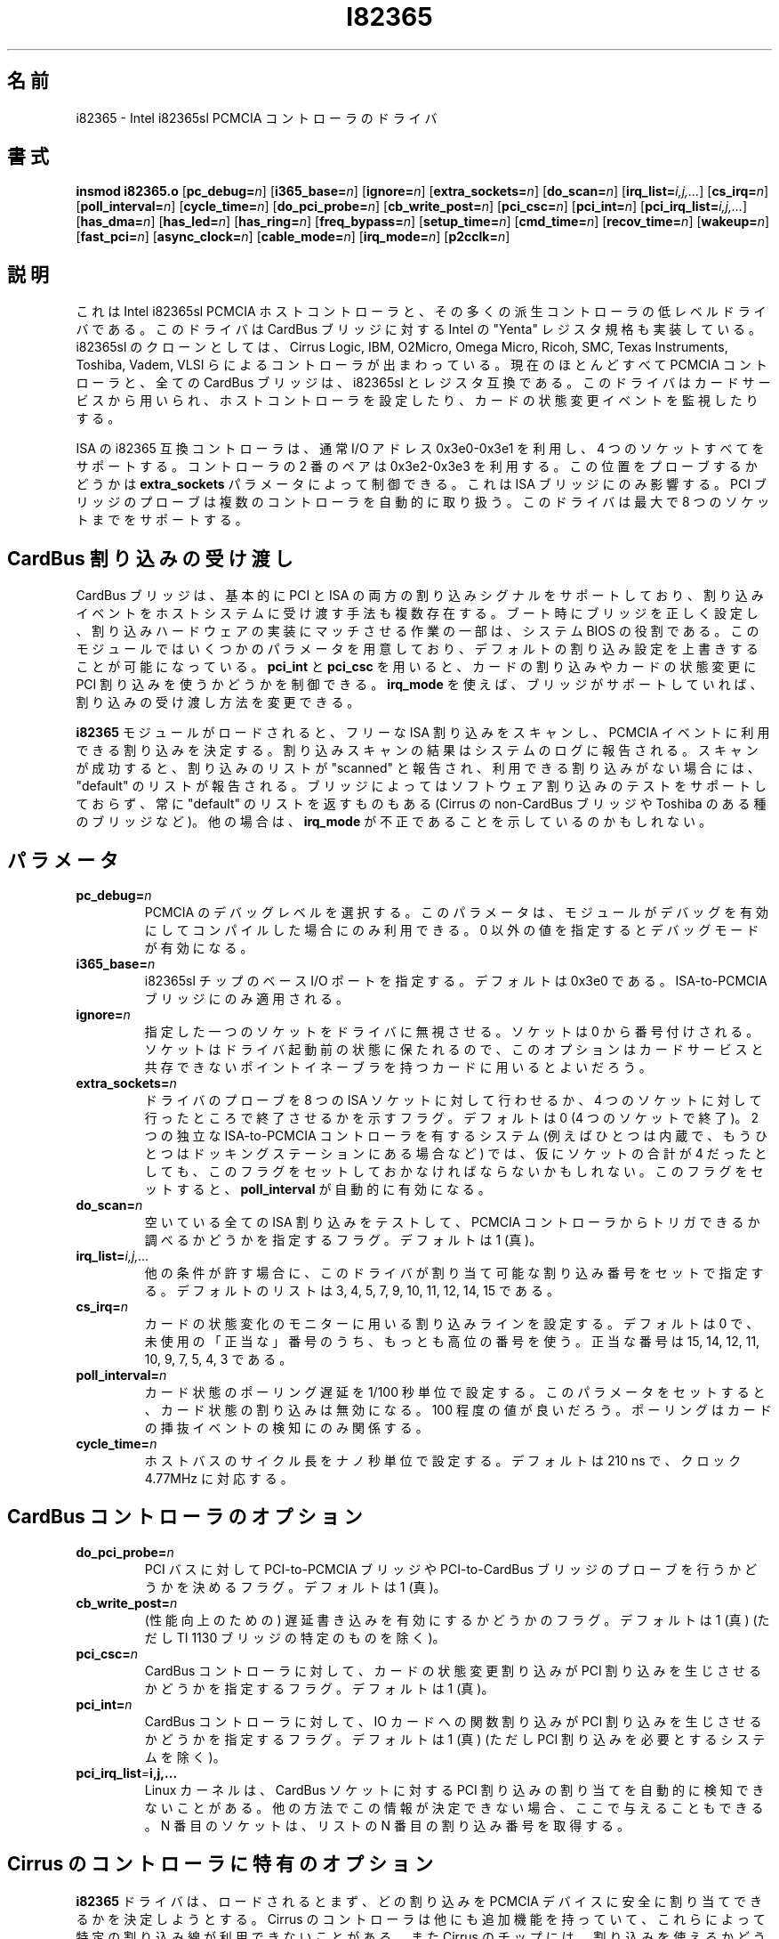 .\" Copyright (C) 1998 David A. Hinds -- dhinds@pcmcia.sourceforge.org
.\" i82365.4 1.34 2000/04/03 20:04:01
.\"
.\" Japanese Version Copyright (c) 2000 NAKANO Takeo all rights reserved.
.\" Translated Sat Aug 19 2000 by NAKANO Takeo <nakano@apm.seikei.ac.jp>
.\"
.TH I82365 4 "2000/04/03 20:04:01" "pcmcia-cs"
.\"O .SH NAME
.\"O i82365 \- Intel i82365sl PCMCIA controller driver
.SH 名前
i82365 \- Intel i82365sl PCMCIA コントローラのドライバ
.\"O 
.\"O .SH SYNOPSIS
.SH 書式
.B insmod i82365.o
.RB [ pc_debug=\c
.IR n ]
.RB [ i365_base=\c
.IR n ]
.RB [ ignore=\c
.IR n ]
.RB [ extra_sockets=\c
.IR n ]
.RB [ do_scan=\c
.IR n ]
.RB [ irq_list=\c
.IR i,j,... ]
.RB [ cs_irq=\c
.IR n ]
.RB [ poll_interval=\c
.IR n ]
.RB [ cycle_time=\c
.IR n ]
.RB [ do_pci_probe=\c
.IR n ]
.RB [ cb_write_post=\c
.IR n ]
.RB [ pci_csc=\c
.IR n ]
.RB [ pci_int=\c
.IR n ]
.RB [ pci_irq_list=\c
.IR i,j,... ]
.RB [ has_dma=\c
.IR n ]
.RB [ has_led=\c
.IR n ]
.RB [ has_ring=\c
.IR n ]
.RB [ freq_bypass=\c
.IR n ]
.RB [ setup_time=\c
.IR n ]
.RB [ cmd_time=\c
.IR n ]
.RB [ recov_time=\c
.IR n ]
.RB [ wakeup=\c
.IR n ]
.RB [ fast_pci=\c
.IR n ]
.RB [ async_clock=\c
.IR n ]
.RB [ cable_mode=\c
.IR n ]
.RB [ irq_mode=\c
.IR n ]
.RB [ p2cclk=\c
.IR n ]
.\"O 
.\"O .SH DESCRIPTION
.SH 説明
.\"O This is the low-level driver for the Intel i82365sl PCMCIA host
.\"O controller, and many derivative controllers.  It also implements the
.\"O Intel "Yenta" register specification for CardBus bridges.  Common
.\"O clones of the i82365sl include controllers made by Cirrus Logic, IBM, 
.\"O O2Micro, Omega Micro, Ricoh, SMC, Texas Instruments, Toshiba, Vadem,
.\"O and VLSI.  The overwhelming majority of current PCMCIA controllers,
.\"O and all CardBus bridges, are register compatible with the i82365sl.
.\"O This driver is used by Card Services for configuring the host
.\"O controller, and for monitoring card status change events.
これは Intel i82365sl PCMCIA ホストコントローラと、
その多くの派生コントローラの低レベルドライバである。
このドライバは CardBus ブリッジに対する Intel の "Yenta"
レジスタ規格も実装している。 i82365sl のクローンとしては、
Cirrus Logic, IBM, O2Micro, Omega Micro, Ricoh, SMC, Texas Instruments,
Toshiba, Vadem, VLSI らによるコントローラが出まわっている。
現在のほとんどすべて PCMCIA コントローラと、全ての CardBus ブリッジは、
i82365sl とレジスタ互換である。このドライバはカードサービスから用いられ、
ホストコントローラを設定したり、カードの状態変更イベントを監視したりする。
.PP
.\"O An ISA i82365-compatible controller normally sits at the IO addresses
.\"O 0x3e0-0x3e1.  Two ISA controllers can cooperate to share the same IO
.\"O ports, supporting a total of four sockets.  A second pair of
.\"O controllers can be located at 0x3e2-0x3e3.  Probing at this position
.\"O is controlled by the \fBextra_sockets\fR parameter.  This only affects
.\"O ISA bridges: the PCI bridge probe handles multiple controllers
.\"O automatically.  The driver will support a maximum of eight sockets. 
ISA の i82365 互換コントローラは、通常 I/O アドレス
0x3e0-0x3e1 を利用し、 4 つのソケットすべてをサポートする。
コントローラの 2 番のペアは 0x3e2-0x3e3 を利用する。
この位置をプローブするかどうかは
\fBextra_sockets\fR パラメータによって制御できる。
これは ISA ブリッジにのみ影響する。 PCI ブリッジのプローブは
複数のコントローラを自動的に取り扱う。
このドライバは最大で 8 つのソケットまでをサポートする。
.\"O 
.\"O .SH CardBus interrupt delivery
.SH CardBus 割り込みの受け渡し
.\"O CardBus bridges generally support both PCI and ISA interrupt signals,
.\"O and multiple methods of deliving interrupt events to the host system.
.\"O The system BIOS is partly responsible for correctly configuring the
.\"O bridge to match the implemented interrupt hardware at boot time.  This
.\"O module provides several parameters for overriding this default
.\"O interrupt configuration.  The \fBpci_int\fR and \fBpci_csc\fR settings
.\"O can be used to control use of PCI interrupts for card interrupts or
.\"O card status changes.  The \fBirq_mode\fR setting, for bridges that
.\"O support it, can be used to select an interrupt delivery method.
CardBus ブリッジは、基本的に PCI と ISA の両方の割り込みシグナルを
サポートしており、割り込みイベントをホストシステムに受け渡す手法も
複数存在する。ブート時にブリッジを正しく設定し、
割り込みハードウェアの実装にマッチさせる作業の一部は、
システム BIOS の役割である。
このモジュールではいくつかのパラメータを用意しており、
デフォルトの割り込み設定を上書きすることが可能になっている。
\fBpci_int\fR と \fBpci_csc\fR を用いると、
カードの割り込みやカードの状態変更に PCI 割り込みを使うかどうかを制御できる。
\fBirq_mode\fR を使えば、ブリッジがサポートしていれば、
割り込みの受け渡し方法を変更できる。
.PP
.\"O When the \fBi82365\fR module is loaded, it performs a scan of free
.\"O ISA interrupts to determine which ones appear to be usable for PCMCIA
.\"O events.  The interrupt scan results are reported in the system log.  A
.\"O successful scan will report a list of interrupts as ``scanned''; if no
.\"O interrupts appear to work, then a ``default'' list is reported.  Some
.\"O bridges (Cirrus non-CardBus bridges, some Toshiba bridges) do not
.\"O support the software interrupt test and will always report a
.\"O ``default'' list.  In other cases, this may be a sign of an incorrect
.\"O \fBirq_mode\fR.
.B i82365
モジュールがロードされると、フリーな ISA 割り込みをスキャンし、
PCMCIA イベントに利用できる割り込みを決定する。
割り込みスキャンの結果はシステムのログに報告される。
スキャンが成功すると、割り込みのリストが "scanned" と報告され、
利用できる割り込みがない場合には、 "default" のリストが報告される。
ブリッジによってはソフトウェア割り込みのテストをサポートしておらず、
常に "default" のリストを返すものもある (Cirrus の non-CardBus ブリッジや
Toshiba のある種のブリッジなど)。
他の場合は、 \fBirq_mode\fP が不正であることを示しているのかもしれない。
.\"O 
.\"O .SH PARAMETERS
.SH パラメータ
.TP
.BI pc_debug= n
.\"O Selects the PCMCIA debugging level.  This parameter is only available
.\"O if the module is compiled with debugging enabled.  A non-zero value
.\"O enables debugging.
PCMCIA のデバッグレベルを選択する。
このパラメータは、モジュールがデバッグを有効にしてコンパイルした場合にのみ
利用できる。 0 以外の値を指定するとデバッグモードが有効になる。
.TP
.BI i365_base= n
.\"O Sets the base I/O port address of the i82365sl chip.  The default is
.\"O 0x3e0.  Applies only to ISA-to-PCMCIA bridges.
i82365sl チップのベース I/O ポートを指定する。
デフォルトは 0x3e0 である。
ISA-to-PCMCIA ブリッジにのみ適用される。
.TP
.BI ignore= n
.\"O Causes the driver to ignore a single socket.  Sockets are numbered
.\"O starting at 0.  The socket will be left in whatever state it was
.\"O already in, so it can be used for cards with point enablers that do
.\"O not cooperate with Card Services.
指定した一つのソケットをドライバに無視させる。
ソケットは 0 から番号付けされる。
ソケットはドライバ起動前の状態に保たれるので、
このオプションはカードサービスと共存できない
ポイントイネーブラを持つカードに用いるとよいだろう。
.\"nakano: point enabler?
.TP
.BI extra_sockets= n
.\"O A flag indicating if the driver should probe for as many as eight ISA
.\"O sockets, or stop after checking for four sockets.  The default is
.\"O 0 (stop at four sockets).  Systems with two independent ISA-to-PCMCIA
.\"O controllers (say, one internal and one in a docking station) may
.\"O require this flag to be set, even though they have a total of only
.\"O four sockets.  If this flag is set, then
.\"O .BR poll_interval
.\"O will automatically be enabled.
ドライバのプローブを 8 つの ISA ソケットに対して行わせるか、
4 つのソケットに対して行ったところで終了させるかを示すフラグ。
デフォルトは 0 (4 つのソケットで終了)。
2 つの独立な ISA-to-PCMCIA コントローラを有するシステム
(例えばひとつは内蔵で、
もうひとつはドッキングステーションにある場合など) では、
仮にソケットの合計が 4 だったとしても、
このフラグをセットしておかなければならないかもしれない。
このフラグをセットすると、
.B poll_interval
が自動的に有効になる。
.TP
.BI do_scan= n
.\"O This flag specifies that all free ISA interrupts should be tested to
.\"O see if they can be triggered by the PCMCIA controller.  The default is
.\"O 1 (true).
空いている全ての ISA 割り込みをテストして、
PCMCIA コントローラからトリガできるか調べるかどうかを指定するフラグ。
デフォルトは 1 (真)。
.TP
.BI irq_list= i,j,...
.\"O Specifies the set of interrupts that may be allocated by this driver,
.\"O if they are otherwise available.
.\"O The default list is 3, 4, 5, 7, 9, 10, 11, 12, 14, and 15.
他の条件が許す場合に、
このドライバが割り当て可能な割り込み番号をセットで指定する。
デフォルトのリストは 3, 4, 5, 7, 9, 10, 11, 12, 14, 15 である。
.TP
.BI cs_irq= n
.\"O Sets the interrupt line to use for monitoring card status changes.
.\"O The default is 0, which means pick the highest-numbered legal
.\"O interrupt not already in use.  Legal values are 15, 14, 12, 11,
.\"O 10, 9, 7, 5, 4, and 3.
カードの状態変化のモニターに用いる割り込みラインを設定する。
デフォルトは 0 で、未使用の「正当な」番号のうち、
もっとも高位の番号を使う。
正当な番号は 15, 14, 12, 11, 10, 9, 7, 5, 4, 3 である。
.TP
.BI poll_interval= n
.\"O Sets the card status polling delay, in 1/100 second increments.  If
.\"O this parameter is set, card status interrupts will be disabled.  A
.\"O reasonable value is 100.  Polling only affects detection of card
.\"O insert and eject events.
カード状態のポーリング遅延を 1/100 秒単位で設定する。
このパラメータをセットすると、カード状態の割り込みは無効になる。
100 程度の値が良いだろう。ポーリングは
カードの挿抜イベントの検知にのみ関係する。
.TP
.BI cycle_time= n
.\"O Sets the length of a host bus cycle, in nanoseconds.  The default is
.\"O 210 ns, corresponding to a standard 4.77 MHz clock.
ホストバスのサイクル長をナノ秒単位で設定する。
デフォルトは 210 ns で、クロック 4.77MHz に対応する。
.\"O 
.\"O .SH Options for CardBus controllers
.SH CardBus コントローラのオプション
.TP
.BI do_pci_probe= n
.\"O This flag indicates if the PCI bus should be probed for PCI-to-PCMCIA
.\"O and/or PCI-to-CardBus bridges.  The default is 1 (true).
PCI バスに対して PCI-to-PCMCIA ブリッジや PCI-to-CardBus ブリッジの
プローブを行うかどうかを決めるフラグ。デフォルトは 1 (真)。
.TP
.BI cb_write_post= n
.\"O A flag indicating if write posting (a performance feature) should be
.\"O enabled.  The default is 1 (true), except on certain TI 1130 bridges.
(性能向上のための) 遅延書き込みを有効にするかどうかのフラグ。
デフォルトは 1 (真) (ただし TI 1130 ブリッジの特定のものを除く)。
.TP
.BI pci_csc= n
.\"O Specifies that card status change interrupts should be routed to PCI
.\"O interrupts, for CardBus controllers.  The default is 1 (true).
CardBus コントローラに対して、
カードの状態変更割り込みが PCI 割り込みを生じさせるかどうかを指定するフラグ。
デフォルトは 1 (真)。
.TP
.BI pci_int= n
.\"O Specifies that functional interrupts for IO cards should be routed to
.\"O PCI interrupts, for CardBus controllers.  The default is 1 (true),
.\"O except on systems that require use of PCI interrupts.
CardBus コントローラに対して、
IO カードへの関数割り込みが PCI 割り込みを生じさせるかどうかを指定するフラグ。
デフォルトは 1 (真) (ただし PCI 割り込みを必要とするシステムを除く)。
.\"nakano: functional interrupts って「機能割り込み」?
.TP
.BI pci_irq_list = i,j,...
.\"O The Linux kernel sometimes cannot deduce the PCI interrupt assignments
.\"O for CardBus sockets.  If this information can be determined some other
.\"O way, it can be entered here.  The Nth socket will get the Nth
.\"O interrupt number from the list. 
Linux カーネルは、 CardBus ソケットに対する
PCI 割り込みの割り当てを自動的に検知できないことがある。
他の方法でこの情報が決定できない場合、
ここで与えることもできる。 N 番目のソケットは、
リストの N 番目の割り込み番号を取得する。
.\"O 
.\"O .SH Options specific for Cirrus controllers
.SH Cirrus のコントローラに特有のオプション
.\"O When the
.\"O .B i82365
.\"O driver is loaded, it will try to determine what interrupts can safely
.\"O be allocated for use by PCMCIA devices.  Cirrus controllers support
.\"O some optional features that interfere with the use of certain
.\"O interrupt lines.  Cirrus chips also lack the functionality needed to
.\"O detect whether or not an interrupt can be used.  The
.\"O .BR has_dma ,
.\"O .BR has_ring ,
.\"O and
.\"O .B has_led
.\"O options are used to specify if these features are implemented.
.B i82365
ドライバは、ロードされるとまず、
どの割り込みを
PCMCIA デバイスに安全に割り当てできるかを決定しようとする。
Cirrus のコントローラは他にも追加機能を持っていて、
これらによって特定の割り込み線が利用できないことがある。
また Cirrus のチップには、
割り込みを使えるかどうかの検知に必要な機能がない。
.BR has_dma ", " has_ring ", " has_led
オプションは、
これらの機能が実装されているかどうかの指定に用いられる。
.TP
.BI has_dma= n
.\"O A flag indicating if the controller has DMA support.
.TP
.BI has_led= n
.\"O A flag indicating if the controller is wired for a disk status LED.
.\"O This is set by default.
コントローラがディスクステータス LED に接続されているかどうかを示すフラグ。
デフォルトではセットされている。
.TP
.BI has_ring= n
.\"O A flag indicating if the controller's "ring indicate" signal is
.\"O implemented.  This is set by default.
コントローラの「ビープ通知 (ring indicate)」シグナルが実装されているか
同化を示すフラグ。デフォルトではセットされている。
.TP
.BI freq_bypass= n
.\"O A flag indicating that the controller should be set up in "frequency
.\"O bypass" mode.  This disables the normal 7/4 clock multiplier, and
.\"O slows down all PCMCIA bus access, for systems with fast system clocks.
コントローラを "frequency bypass" モードに設定するかどうかを示すフラグ。
これは高速なシステムクロックのシステムに対して
通常の 7/4 クロック分周を無効にし、
PCMCIA バスへのアクセスを減速する。
.TP
.BI setup_time= n
.\"O Sets the bus setup time, in internal clock cycles. The default is 1.
バスのセットアップ時間を内部クロックサイクルの単位で設定する。
デフォルトは 1。
.TP
.BI cmd_time= n
.\"O Sets the bus command time, in internal clock cycles. The default is 6.
バスのコマンド時間を内部クロックサイクルの単位で設定する。
デフォルトは 6。
.TP
.BI recov_time= n
.\"O Sets the bus recovery time, in internal clock cycles. The default is 0.
バスの復帰時間を内部クロックサイクルの単位で設定する。
デフォルトは 0。
.TP
.BI wakeup= n
.\"O A flag indicating if the probe function should attempt to wake up a
.\"O suspended controller chip.  The default is 0.
プローブ機能によって、サスペンド状態のコントローラチップを
目覚めさせるかどうかを示すフラグ。デフォルトは 0。
.TP
.BI fast_pci= n
.\"O A flag for the PD6729 PCI controller, indicating that the PCI bus
.\"O speed exceeds 25 MHz.
PCI バススピードが 25 MHz を越えるかどうかを示す、
PD6729 PCI コントローラのためのフラグ。
.TP
.BI irq_mode= n
.\"O For the PD6729 PCI controller, specifies the interrupt delivery mode.
.\"O The default is to use ISA bus interrupts; a value of 1 selects PCI
.\"O interrupts.  This must be set for correct operation of some PCI card
.\"O readers.
割り込み配送モードを指定する、
PD6729 PCI コントローラのためのフラグ。
デフォルトは ISA バスの割り込みを用いる。
1 を指定すると PCI 割り込みを用いる。
PCI カードリーダによっては、
正しく動作させるためにこの指定が必要になることもある。
.\"O 
.\"O .SH Options specific for Ricoh CardBus controllers
.SH Ricoh の CardBus コントローラに特有のオプション
.TP
.BI irq_mode= n
.\"O Selects the interrupt routing method.  A value of 1 selects ISA
.\"O interrupt routing, and 2 selects interrupt routing via an external
.\"O serial interrupt controller.  The default is to use whatever routing
.\"O method is already enabled.
割り込みの配送方法を選ぶ。 1 を指定すると ISA 割り込みに配送され、
2 を指定すると外部シリアルの割り込みコントローラ経由で配送される。
デフォルトでは、既に有効になっている配送方法を用いる。
.\"nakano: 最後の文ちょっと怪しい...
.TP
.BI setup_time= n
.\"O Sets the bus setup time, in internal clock cycles. The default is 3.
バスのセットアップ時間を内部クロックサイクルの単位で設定する。
デフォルトは 3。
.TP
.BI cmd_time= n
.\"O Sets the bus command time, in internal clock cycles. The default is 6.
バスのコマンド時間を内部クロックサイクルの単位で設定する。
デフォルトは 6。
.TP
.BI hold_time= n
.\"O Sets the bus hold time, in internal clock cycles. The default is 1.
バスの停止 (hold) 時間を内部クロックサイクルの単位で設定する。
デフォルトは 1。
.\"nakano: hold →停止? 保持? 占有?
.\"O 
.\"O .SH Options specific for Vadem ISA controllers
.SH Vadem の ISA コントローラに特有のオプション
.TP
.BI async_clock= n
.\"O This flag specifies that PCMCIA bus cycles should be clocked
.\"O asynchronously from host bus cycles.  It effectively adds a wait state
.\"O to some operations.
PCMCIA バスのサイクルを、ホストバスのサイクルと
非同期的にするかどうかを指定する。
いくつかの操作に wait 状態を追加することになる。
.\"nakano: effectively は訳さないほうが良いかと思いましたが、どうかな。
.TP
.BI cable_mode= n
.\"O For the VG469, this flag adjusts certain socket signals for driving a
.\"O socket connected via a cable.
VG469 に対してこのフラグを指定すると、
ケーブル経由で接続されたソケットの駆動に用いるソケットシグナルを調整する。
.\"O 
.\"O .SH Options specific for TI CardBus controllers
.SH TI の CardBus コントローラに特有のオプション
.\"O Normally, a system's BIOS will configure these options appropriately,
.\"O so all these options default to leaving these features configured the
.\"O way the driver finds them.
通常はシステムの BIOS がこれらのオプションを適切に設定するので、
これらのオプションをデフォルトにすると、
これらの機能はドライバが検知した状態の設定のままで用いられる。
.TP
.BI has_ring= n
.\"O A flag indicating if the controller is wired for "ring indicate".
.\"O The default is to read the current setting from the controller.
コントローラが「ビープ通知 (ring indicate)」の接続を持っているかを示すフラグ。
デフォルトでは現在の設定をコントローラから読み込む。
.TP
.BI irq_mode= n
.\"O Selects the interrupt routing method.  A value of 0 selects only PCI
.\"O interrupts; 1 selects ISA interrupt routing; 2 selects ISA interrupt
.\"O routing via an external serial interrupt controller; and 3 selects
.\"O serial routing for both PCI and ISA interrupts.  The default is to use
.\"O whatever routing  method is already active, or ISA routing if no
.\"O method is enabled.
割り込みの配送方法を指定する。 0 を指定すると PCI 割り込みだけを用いる。
1 を指定すると ISA 割り込みを用いて配送する。 2 を指定すると
外部シリアルの割り込みコントローラを用いて ISA 割り込みに配送する。
3 を指定すると PCI と ISA 割り込みの両方を用いてシリアルに配送する。
.\"nakano serial routing?
デフォルトは、現在有効になっている配送方法があれば、それを用いる。
どれも有効になっていない場合は ISA 経由で配送する。
.TP
.BI p2cclk= n
.\"O A flag, indicating if the P2CCLK pin should be configured as an input
.\"O (0) or an output (1).  This signal is used for communicating with a
.\"O socket power controller; if set incorrectly, the bridge will be unable
.\"O to power up cards.  The default is to use the BIOS setting.
P2CCLK ピンを入力 (0) または 出力(1) として設定するかどうかを示すフラグ。
このシグナルはソケットの電力コントローラと通信するときに用いる。
間違った指定をすると、ブリッジはカードに電力を供給できなくなる。
デフォルトでは BIOS の設定を用いる。
.\"O 
.\"O .SH AUTHOR
.SH 著者
David Hinds \- dhinds@pcmcia.sourceforge.org
.\"O .SH "SEE ALSO"
.SH 関連項目
.\"O cardmgr(8), pcmcia(5).
.BR cardmgr (8),
.BR pcmcia (5)

